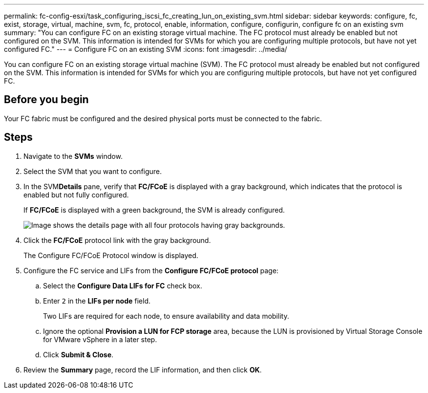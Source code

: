 ---
permalink: fc-config-esxi/task_configuring_iscsi_fc_creating_lun_on_existing_svm.html
sidebar: sidebar
keywords: configure, fc, exist, storage, virtual, machine, svm, fc, protocol, enable, information, configure, configurin, configure fc on an existing svm
summary: "You can configure FC on an existing storage virtual machine. The FC protocol must already be enabled but not configured on the SVM. This information is intended for SVMs for which you are configuring multiple protocols, but have not yet configured FC."
---
= Configure FC on an existing SVM
:icons: font
:imagesdir: ../media/

[.lead]
You can configure FC on an existing storage virtual machine (SVM). The FC protocol must already be enabled but not configured on the SVM. This information is intended for SVMs for which you are configuring multiple protocols, but have not yet configured FC.

== Before you begin

Your FC fabric must be configured and the desired physical ports must be connected to the fabric.

== Steps

. Navigate to the *SVMs* window.
. Select the SVM that you want to configure.
. In the SVM**Details** pane, verify that *FC/FCoE* is displayed with a gray background, which indicates that the protocol is enabled but not fully configured.
+
If *FC/FCoE* is displayed with a green background, the SVM is already configured.
+
image::../media/existing_svm_protocols_fc_esxi.gif[Image shows the details page with all four protocols having gray backgrounds.]

. Click the *FC/FCoE* protocol link with the gray background.
+
The Configure FC/FCoE Protocol window is displayed.

. Configure the FC service and LIFs from the *Configure FC/FCoE protocol* page:
 .. Select the *Configure Data LIFs for FC* check box.
 .. Enter `2` in the *LIFs per node* field.
+
Two LIFs are required for each node, to ensure availability and data mobility.

 .. Ignore the optional *Provision a LUN for FCP storage* area, because the LUN is provisioned by Virtual Storage Console for VMware vSphere in a later step.
 .. Click *Submit & Close*.
. Review the *Summary* page, record the LIF information, and then click *OK*.
